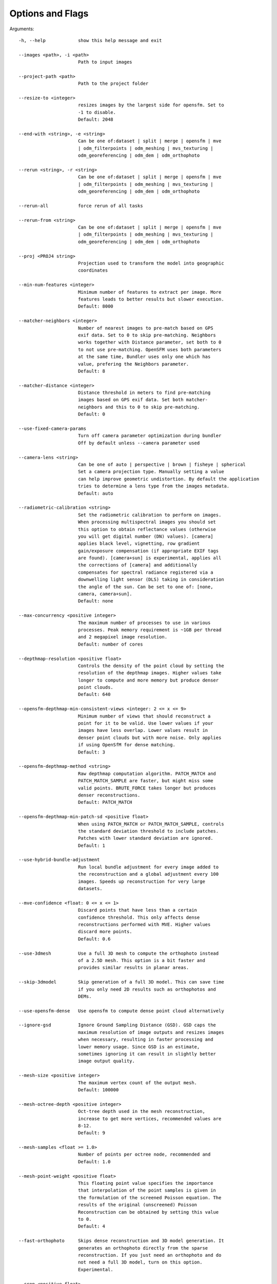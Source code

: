 .. _arguments:

Options and Flags
-----------------

Arguments::

  -h, --help            show this help message and exit

  --images <path>, -i <path>
                        Path to input images

  --project-path <path>
                        Path to the project folder

  --resize-to <integer>
                        resizes images by the largest side for opensfm. Set to
                        -1 to disable.
			Default: 2048

  --end-with <string>, -e <string>
                        Can be one of:dataset | split | merge | opensfm | mve
                        | odm_filterpoints | odm_meshing | mvs_texturing |
                        odm_georeferencing | odm_dem | odm_orthophoto

  --rerun <string>, -r <string>
                        Can be one of:dataset | split | merge | opensfm | mve
                        | odm_filterpoints | odm_meshing | mvs_texturing |
                        odm_georeferencing | odm_dem | odm_orthophoto

  --rerun-all           force rerun of all tasks

  --rerun-from <string>
                        Can be one of:dataset | split | merge | opensfm | mve
                        | odm_filterpoints | odm_meshing | mvs_texturing |
                        odm_georeferencing | odm_dem | odm_orthophoto

  --proj <PROJ4 string>
                        Projection used to transform the model into geographic
                        coordinates

  --min-num-features <integer>
                        Minimum number of features to extract per image. More
                        features leads to better results but slower execution.
                        Default: 8000

  --matcher-neighbors <integer>
                        Number of nearest images to pre-match based on GPS
                        exif data. Set to 0 to skip pre-matching. Neighbors
                        works together with Distance parameter, set both to 0
                        to not use pre-matching. OpenSFM uses both parameters
                        at the same time, Bundler uses only one which has
                        value, prefering the Neighbors parameter.
			Default: 8

  --matcher-distance <integer>
                        Distance threshold in meters to find pre-matching
                        images based on GPS exif data. Set both matcher-
                        neighbors and this to 0 to skip pre-matching.
			Default: 0

  --use-fixed-camera-params
                        Turn off camera parameter optimization during bundler
			Off by default unless --camera parameter used

  --camera-lens <string>
                        Can be one of auto | perspective | brown | fisheye | spherical
			Set a camera projection type. Manually setting a value
                        can help improve geometric undistortion. By default the application
                        tries to determine a lens type from the images metadata.
			Default: auto

  --radiometric-calibration <string>
                        Set the radiometric calibration to perform on images.
                        When processing multispectral images you should set
                        this option to obtain reflectance values (otherwise
                        you will get digital number (DN) values). [camera]
                        applies black level, vignetting, row gradient
                        gain/exposure compensation (if appropriate EXIF tags
                        are found). [camera+sun] is experimental, applies all
                        the corrections of [camera] and additionally
                        compensates for spectral radiance registered via a
                        downwelling light sensor (DLS) taking in consideration
                        the angle of the sun. Can be set to one of: [none,
                        camera, camera+sun]. 
			Default: none

  --max-concurrency <positive integer>
                        The maximum number of processes to use in various
                        processes. Peak memory requirement is ~1GB per thread
                        and 2 megapixel image resolution.
			Default: number of cores

  --depthmap-resolution <positive float>
                        Controls the density of the point cloud by setting the
                        resolution of the depthmap images. Higher values take
                        longer to compute and more memory but produce denser
			point clouds.
                        Default: 640

  --opensfm-depthmap-min-consistent-views <integer: 2 <= x <= 9>
                        Minimum number of views that should reconstruct a
                        point for it to be valid. Use lower values if your
                        images have less overlap. Lower values result in
                        denser point clouds but with more noise. Only applies
			if using OpenSfM for dense matching.
			Default: 3

  --opensfm-depthmap-method <string>
                        Raw depthmap computation algorithm. PATCH_MATCH and
                        PATCH_MATCH_SAMPLE are faster, but might miss some
                        valid points. BRUTE_FORCE takes longer but produces
                        denser reconstructions.
			Default: PATCH_MATCH

  --opensfm-depthmap-min-patch-sd <positive float>
                        When using PATCH_MATCH or PATCH_MATCH_SAMPLE, controls
                        the standard deviation threshold to include patches.
                        Patches with lower standard deviation are ignored.
                        Default: 1

  --use-hybrid-bundle-adjustment
                        Run local bundle adjustment for every image added to
                        the reconstruction and a global adjustment every 100
                        images. Speeds up reconstruction for very large
                        datasets.

  --mve-confidence <float: 0 <= x <= 1>
                        Discard points that have less than a certain
                        confidence threshold. This only affects dense
                        reconstructions performed with MVE. Higher values
                        discard more points.
			Default: 0.6

  --use-3dmesh          Use a full 3D mesh to compute the orthophoto instead
                        of a 2.5D mesh. This option is a bit faster and
                        provides similar results in planar areas.

  --skip-3dmodel        Skip generation of a full 3D model. This can save time
                        if you only need 2D results such as orthophotos and
                        DEMs.

  --use-opensfm-dense   Use opensfm to compute dense point cloud alternatively

  --ignore-gsd          Ignore Ground Sampling Distance (GSD). GSD caps the
                        maximum resolution of image outputs and resizes images
                        when necessary, resulting in faster processing and
                        lower memory usage. Since GSD is an estimate,
                        sometimes ignoring it can result in slightly better
                        image output quality.

  --mesh-size <positive integer>
                        The maximum vertex count of the output mesh.
			Default: 100000

  --mesh-octree-depth <positive integer>
                        Oct-tree depth used in the mesh reconstruction,
                        increase to get more vertices, recommended values are
                        8-12.
			Default: 9

  --mesh-samples <float >= 1.0>
                        Number of points per octree node, recommended and
                        Default: 1.0

  --mesh-point-weight <positive float>
                        This floating point value specifies the importance
                        that interpolation of the point samples is given in
                        the formulation of the screened Poisson equation. The
                        results of the original (unscreened) Poisson
                        Reconstruction can be obtained by setting this value
                        to 0.
			Default: 4

  --fast-orthophoto     Skips dense reconstruction and 3D model generation. It
                        generates an orthophoto directly from the sparse
                        reconstruction. If you just need an orthophoto and do
                        not need a full 3D model, turn on this option.
                        Experimental.

  --crop <positive float>
                        Automatically crop image outputs by creating a smooth
                        buffer around the dataset boundaries, shrinked by N
                        meters. Use 0 to disable cropping.
			Default: 3

  --pc-classify         Classify the point cloud outputs using a Simple
                        Morphological Filter. You can control the behavior of
                        this option by tweaking the --dem-* parameters.
                        Default: False

  --pc-csv              Export the georeferenced point cloud in CSV format.
                        Default: False

  --pc-las              Export the georeferenced point cloud in LAS format.
                        Default: False

  --pc-filter <positive float>
                        Filters the point cloud by removing points that
                        deviate more than N standard deviations from the local
                        mean. Set to 0 to disable filtering.
			Default: 2.5

  --smrf-scalar <positive float>
                        Simple Morphological Filter elevation scalar
                        parameter.
			Default: 1.25

  --smrf-slope <positive float>
                        Simple Morphological Filter slope parameter (rise over
                        run).
			Default: 0.15

  --smrf-threshold <positive float>
                        Simple Morphological Filter elevation threshold
                        parameter (meters).
			Default: 0.5

  --smrf-window <positive float>
                        Simple Morphological Filter window radius parameter
                        (meters).
			Default: 18.0

  --texturing-data-term <string>
                        Data term: [area, gmi].
			Default: gmi

  --texturing-nadir-weight <integer: 0 <= x <= 32>
                        Affects orthophotos only. Higher values result in
                        sharper corners, but can affect color distribution and
                        blurriness. Use lower values for planar areas and
                        higher values for urban areas. The default value works
                        well for most scenarios.
			Default: 16

  --texturing-outlier-removal-type <string>
                        Type of photometric outlier removal method: [none,
                        gauss_damping, gauss_clamping].
			Default: gauss_clamping

  --texturing-skip-visibility-test
                        Skip geometric visibility test.
			Default: False

  --texturing-skip-global-seam-leveling
                        Skip global seam leveling. Useful for IR data.
			Default: False

  --texturing-skip-local-seam-leveling
                        Skip local seam blending.
			Default: False

  --texturing-skip-hole-filling
                        Skip filling of holes in the mesh.
			Default: False

  --texturing-keep-unseen-faces
                        Keep faces in the mesh that are not seen in any
                        camera.
			Default: False

  --texturing-tone-mapping <string>
                        Turn on gamma tone mapping or none for no tone
                        mapping. Choices are 'gamma' or 'none'.
			Default: none

  --gcp <path string>   path to the file containing the ground control points
                        used for georeferencing. Default: None. The file needs
                        to be on the following line format: easting northing
                        height pixelrow pixelcol imagename

  --use-exif            Use this tag if you have a gcp_list.txt but want to
                        use the exif geotags instead

  --dtm                 Use this tag to build a DTM (Digital Terrain Model,
                        ground only) using a simple morphological filter.
                        Check the --dem* and --smrf* parameters for finer
                        tuning.

  --dsm                 Use this tag to build a DSM (Digital Surface Model,
                        ground + objects) using a progressive morphological
                        filter. Check the --dem* parameters for finer tuning.

  --dem-gapfill-steps <positive integer>
                        Number of steps used to fill areas with gaps. Set to 0
                        to disable gap filling. Starting with a radius equal
                        to the output resolution, N different DEMs are
                        generated with progressively bigger radius using the
                        inverse distance weighted (IDW) algorithm and merged
                        together. Remaining gaps are then merged using nearest
                        neighbor interpolation.
			Default: 3

  --dem-resolution <float>
                        DSM/DTM resolution in cm / pixel.
			Default: 5

  --dem-decimation <positive integer>
                        Decimate the points before generating the DEM. 1 is no
                        decimation (full quality). 100 decimates ~99% of the
                        points. Useful for speeding up generation.
			Default: 1

  --dem-euclidean-map   Computes an euclidean raster map for each DEM. The map
                        reports the distance from each cell to the nearest
                        NODATA value (before any hole filling takes place).
                        This can be useful to isolate the areas that have been
                        filled.
			Default: False

  --orthophoto-resolution <float > 0.0>
                        Orthophoto resolution in cm / pixel.
			Default: 5
			
  --orthophoto-no-tiled
                        Set this parameter if you want a stripped geoTIFF.
                        Default: False
			
  --orthophoto-compression <string>
                        Set the compression to use. Note that this could break
                        gdal_translate if you don't know what you are doing.
                        Options: JPEG, LZW, PACKBITS, DEFLATE, LZMA, NONE.
                        Default: DEFLATE
			
  --orthophoto-bigtiff {YES,NO,IF_NEEDED,IF_SAFER}
                        Control whether the created orthophoto is a BigTIFF or
                        classic TIFF. BigTIFF is a variant for files larger
                        than 4GiB of data. Options are YES, NO, IF_NEEDED,
                        IF_SAFER. See GDAL specs:
                        https://www.gdal.org/frmt_gtiff.html for more info.
                        Default: IF_SAFER
			
  --orthophoto-cutline  Generates a polygon around the cropping area that cuts
                        the orthophoto around the edges of features. This
                        polygon can be useful for stitching seamless mosaics
                        with multiple overlapping orthophotos.
			Default: False
			
  --build-overviews     Build orthophoto overviews using gdaladdo.
  
  --verbose, -v         Print additional messages to the console
			Default: False
			
  --time                Generates a benchmark file with runtime info
			Default: False
			
  --version             Displays version number and exits.
  
  --split <positive integer>
                        Average number of images per submodel. When splitting
                        a large dataset into smaller submodels, images are
                        grouped into clusters. This value regulates the number
                        of images that each cluster should have on average.
			
  --split-overlap <positive integer>
                        Radius of the overlap between submodels. After
                        grouping images into clusters, images that are closer
                        than this radius to a cluster are added to the
                        cluster. This is done to ensure that neighboring
                        submodels overlap.
			
  --optimize-disk-space 
  			Delete heavy intermediate files (such as original orthos, dtm, dsm)
			to optimize disk space usage, while keeping the compressed versions. 
			This affects the ability to restart the pipeline from an intermediate 
			stage, but allows datasets to be processed on machines that don't have 
			sufficient disk space available. Also, in this mode, the "reports" does
			not get written under the output 'opensfm' folder.
			Default: False	
			
  --sm-cluster <string>
                        URL to a ClusterODM instance for distributing a
                        split-merge workflow on multiple nodes in parallel.
                        Default: None
			
  --merge <string>      
  			Choose what to merge in the merge step in a split
                        dataset. By default all available outputs are merged.
                        Default: all


`Help edit these docs! <https://github.com/OpenDroneMap/docs/blob/publish/source/using.rst>`_
